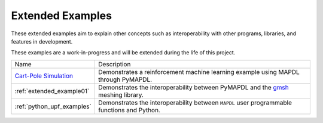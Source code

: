 .. _ref_extended_examples:

Extended Examples
=================


These extended examples aim to explain other concepts such as interoperability
with other programs, libraries, and features in development.

These examples are a work-in-progress and will be extended during the life of
this project.

+----------------------------+---------------------------------------------------------------------------------------------------------+
| Name                       | Description                                                                                             |
+----------------------------+---------------------------------------------------------------------------------------------------------+
| `Cart-Pole Simulation`_    | Demonstrates a reinforcement machine learning example using MAPDL through PyMAPDL.                      |
+----------------------------+---------------------------------------------------------------------------------------------------------+
| :ref:`extended_example01`  | Demonstrates the interoperability between PyMAPDL and the `gmsh <https://gmsh.info/>`_ meshing library. |
+----------------------------+---------------------------------------------------------------------------------------------------------+
| :ref:`python_upf_examples` | Demonstrates the interoperability between ``MAPDL`` user programmable functions and Python.             |
+----------------------------+---------------------------------------------------------------------------------------------------------+


.. _Cart-Pole Simulation: https://pyansys.github.io/ml-rl-cartpole/ml-rl-notebook.html
